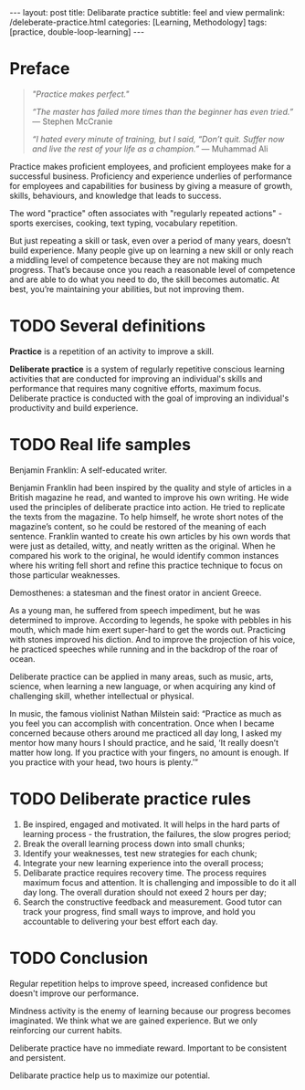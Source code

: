 #+BEGIN_EXPORT html
---
layout: post
title: Delibarate practice 
subtitle: feel and view
permalink: /deleberate-practice.html
categories: [Learning, Methodology]
tags: [practice, double-loop-learning]
---
#+END_EXPORT

#+STARTUP: showall indent
#+OPTIONS: tags:nil num:nil \n:nil @:t ::t |:t ^:{} _:{} *:t
#+TOC: headlines 2
#+PROPERTY:header-args :results output :exports both :eval no-export
#+CATEGORY: Meta
#+TODO: RAW INIT TODO ACTIVE | DONE

* Preface
SCHEDULED: <2024-02-02 Fri>
:PROPERTIES:
:END:

#+begin_quote
/"Practice makes perfect."/

/“The master has failed more times than the beginner has even tried.”/
— Stephen McCranie

/“I hated every minute of training, but I said, “Don’t quit. Suffer now and
live the rest of your life as a champion.”/
— Muhammad Ali
#+end_quote

Practice makes proficient employees, and proficient employees make for
a successful business.  Proficiency and experience underlies of
performance for employees and capabilities for business by giving a
measure of growth, skills, behaviours, and knowledge that leads to
success.

The word "practice" often associates with "regularly repeated
actions" - sports exercises, cooking, text typing, vocabulary
repetition.

But just repeating a skill or task, even over a period of many years,
doesn’t build experience. Many people give up on learning a new skill
or only reach a middling level of competence because they are not
making much progress. That’s because once you reach a reasonable level
of competence and are able to do what you need to do, the skill
becomes automatic. At best, you’re maintaining your abilities, but not
improving them.

** NOTES                                                          :noexport:

* TODO Several definitions

*Practice* is a repetition of an activity to improve a skill.

*Deliberate practice* is a system of regularly repetitive conscious
learning activities that are conducted for improving an individual's
skills and performance that requires many cognitive efforts, maximum
focus. Deliberate practice is conducted with the goal of improving an
individual's productivity and build experience.


* TODO Real life samples

Benjamin Franklin: A self-educated writer.

Benjamin Franklin had been inspired by the quality and style of
articles in a British magazine he read, and wanted to improve his own
writing. He wide used the principles of deliberate practice into
action. He tried to replicate the texts from the magazine. To help
himself, he wrote short notes of the magazine’s content, so he could
be restored of the meaning of each sentence. Franklin wanted to create
his own articles by his own words that were just as detailed, witty,
and neatly written as the original. When he compared his work to the
original, he would identify common instances where his writing fell
short and refine this practice technique to focus on those particular
weaknesses.

Demosthenes: a statesman and the finest orator in ancient Greece.

As a young man, he suffered from speech impediment, but he was
determined to improve. According to legends, he spoke with pebbles in
his mouth, which made him exert super-hard to get the words
out. Practicing with stones improved his diction. And to improve the
projection of his voice, he practiced speeches while running and in
the backdrop of the roar of ocean.

Deliberate practice can be applied in many areas, such as music, arts,
science, when learning a new language, or when acquiring any kind of
challenging skill, whether intellectual or physical.

In music, the famous violinist Nathan Milstein said: “Practice as much
as you feel you can accomplish with concentration. Once when I became
concerned because others around me practiced all day long, I asked my
mentor how many hours I should practice, and he said, ‘It really
doesn’t matter how long. If you practice with your fingers, no amount
is enough. If you practice with your head, two hours is plenty.’”


* TODO Deliberate practice rules

1. Be inspired, engaged and motivated. It will helps in the hard parts
   of learning process - the frustration, the failures, the slow
   progres period;
2. Break the overall learning process down into small chunks;
3. Identify your weaknesses, test new strategies for each chunk;
4. Integrate your new learning experience into the overall process;
5. Delibarate practice requires recovery time. The process requires
   maximum focus and attention. It is challenging and impossible to do
   it all day long. The overall duration should not exeed 2 hours per
   day;
6. Search the constructive feedback and measurement. Good tutor can
   track your progress, find small ways to improve, and hold you
   accountable to delivering your best effort each day.

* TODO Conclusion

Regular repetition helps to improve speed, increased confidence but
doesn't improve our performance.

Mindness activity is the enemy of learning because our progress
becomes imaginated. We think what we are gained experience. But we
only reinforcing our current habits.

Deliberate practice have no immediate reward. Important to be
consistent and persistent.

Delibarate practice help us to maximize our potential.
